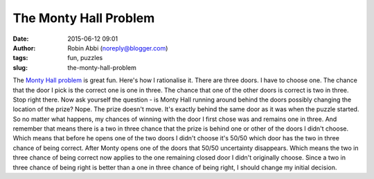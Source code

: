 The Monty Hall Problem
######################
:date: 2015-06-12 09:01
:author: Robin Abbi (noreply@blogger.com)
:tags: fun, puzzles
:slug: the-monty-hall-problem

The `Monty Hall problem <http://en.wikipedia.org/wiki/Monty_Hall_problem>`__ is great
fun.
Here's how I rationalise it.
There are three doors. I have to choose one. The chance that the door
I pick is the correct one is one in three. The chance that one of the
other doors is correct is two in three.
Stop right there.
Now ask yourself the question - is Monty Hall running around behind
the doors possibly changing the location of the prize? Nope. The prize
doesn't move. It's exactly behind the same door as it was when the
puzzle started.
So no matter what happens, my chances of winning with the door I first
chose was and remains one in three.
And remember that means there is a two in three chance that the prize
is behind one or other of the doors I didn't choose.
Which means that before he opens one of the two doors I didn't choose
it's 50/50 which door has the two in three chance of being correct.
After Monty opens one of the doors that 50/50 uncertainty disappears.
Which means the two in three chance of being correct now applies to
the one remaining closed door I didn't originally choose.
Since a two in three chance of being right is better than a one in
three chance of being right, I should change my initial decision.
